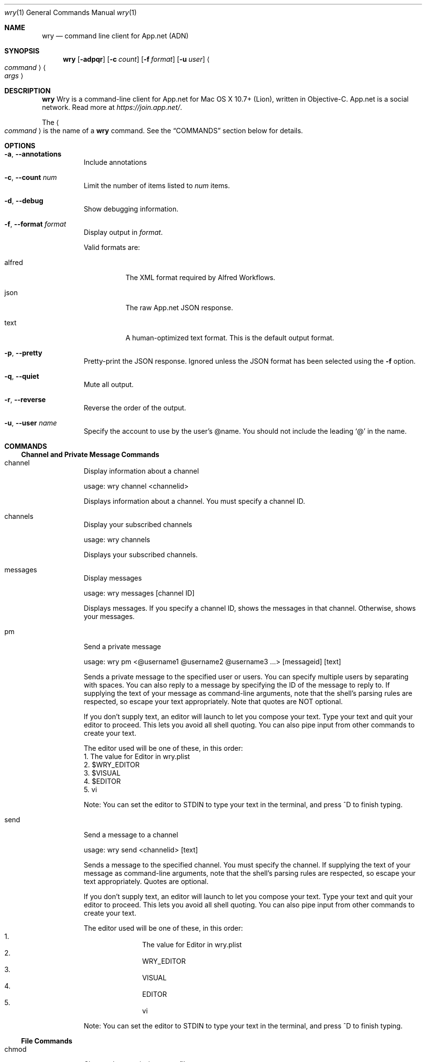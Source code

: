 .\" Wry is released under the MIT License.
.\" See http://opensource.org/licenses/MIT for more information.
.\"
.\"Modified from man(1) of FreeBSD, the NetBSD mdoc.template, and mdoc.samples.
.\"See Also:
.\"man mdoc.samples for a complete listing of options
.\"man mdoc for the short list of editing options
.\"/usr/share/misc/mdoc.template
.\"
.\" NOTES FOR MAINTAINERS
.\" For testing during writing, run:
.\"     man ./wry.1
.\" Including a slash in man's argument causes it to read the file directly
.\" rather than go on a search.
.\"
.\" To list commands documented:
.\"     awk 'BEGIN{x = 0} /^\.Sh COMMANDS/{x = 1}
.\"          /^\.It/{ if (x > 0) print $2;} /\.Pp/{if (x > 0) x = 0;}' wry.1
.\"         | sort > documented
.\"
.\" To list all known commands:
.\"     ./wry help | awk 'BEGIN{x = 0; c = 0;} /commands are/{x = 1}
.\"                       /^   ./{if (x > 0) print $1;}' | sort > known
.\"
.\" You can then check for which occur in one or the other using comm(1)
.\" with the -1 and -2 options:
.\"     comm -1 known documented  # commands known but not documented
.\"     comm -2 known documented  # commands documented but no longer known
.Dd July 26, 2013
.Dt wry 1
.Os Darwin
.Sh NAME
.Nm wry
.\" The following lines are read in generating the apropos(man -k) database. Use only key
.\" words here as the database is built based on the words here and in the .ND line. 
.Nd command line client for App.net (ADN)
.Sh SYNOPSIS
.Nm
.Op Fl adpqr
.Op Fl c Ar count
.Op Fl f Ar format
.Op Fl u Ar user
.Ao Ar command Ac
.Ao Ar args Ac
.Sh DESCRIPTION
.Nm
Wry is a command-line client for App.net for Mac OS X 10.7+ (Lion), written in
Objective-C.
App.net is a social network.
Read more at
.Pa https://join.app.net/ .
.Pp
The
.Ao Ar command Ac
is the name of a
.Nm
command.
See the
.Sx COMMANDS
section below for details.
.Sh OPTIONS
.Bl -tag -width Ds
.It Fl a , Fl Fl annotations
Include annotations
.It Fl c , Fl Fl count Ar num
Limit the number of items listed to
.Ar num
items.
.It Fl d , Fl Fl debug
Show debugging information.
.It Fl f , Fl Fl format Ar format
Display output in
.Ar format .
.Pp
Valid formats are:
.Bl -tag -width Ds
.It alfred
The XML format required by Alfred Workflows.
.It json
The raw App.net JSON response.
.It text
A human-optimized text format.
This is the default output format.
.El
.It Fl p , Fl Fl pretty
Pretty-print the JSON response.
Ignored unless the JSON format has been selected using the
.Fl f
option.
.It Fl q , Fl Fl quiet
Mute all output.
.It Fl r , Fl Fl reverse
Reverse the order of the output.
.It Fl u , Fl Fl user Ar name
Specify the account to use by the user's @name.
You should not include the leading
.Ql @
in the name.
.El
.Sh COMMANDS
.\" The model for this section was hg(1)'s manpage.
.\"
.\" I've taken the liberty of organizing the commands listed in the help output
.\" into functional groups. Some of these could go in multiple sections.
.\" The ADN API site has its own grouping; we might want to adopt that later,
.\" or not, depending on how user-friendly it is.
.\"
.\" The text of the various command items should not vary from that output
.\" by `wry help command` except in formatting.
.\" To assist in this, there is a script: XXX
.Ss Channel and Private Message Commands
.Bl -tag -width Ds
.It channel
Display information about a channel
.Pp
usage: wry channel <channelid>
.Pp
Displays information about a channel.
You must specify a channel ID.
.It channels
Display your subscribed channels
.Pp
usage: wry channels 
.Pp
Displays your subscribed channels.
.It messages
Display messages
.Pp
usage: wry messages [channel ID]
.Pp
Displays messages.
If you specify a channel ID, shows the messages in that
channel.
Otherwise, shows your messages.
.It pm
Send a private message
.Pp
usage: wry pm <@username1 @username2 @username3 ...> [messageid] [text]
.Pp
Sends a private message to the specified user or users.
You can specify
multiple users by separating with spaces.
You can also reply to a message
by specifying the ID of the message to reply to.
If supplying the text of
your message as command-line arguments, note that the shell's parsing rules
are respected, so escape your text appropriately.
Note that quotes are NOT optional.
.Pp
If you don't supply text, an editor will launch to let you compose your text.
Type your text and quit your editor to proceed.
This lets you avoid all shell
quoting.
You can also pipe input from other commands to create your text.
.Pp
The editor used will be one of these, in this order:
  1.
The value for Editor in wry.plist
  2.
$WRY_EDITOR
  3.
$VISUAL
  4.
$EDITOR
  5.
vi
.Pp
Note: You can set the editor to STDIN to type your text in the terminal, and
press ^D to finish typing.
.It send
Send a message to a channel
.Pp
usage: wry send <channelid> [text]
.Pp
Sends a message to the specified channel.
You must specify the channel.
If supplying the text of your message as command-line arguments, note
that the shell's parsing rules are respected, so escape
your text appropriately.
Quotes are optional.
.Pp
If you don't supply text, an editor will launch to let you compose your text.
Type your text and quit your editor to proceed.
This lets you avoid all shell
quoting.
You can also pipe input from other commands to create your text.
.Pp
The editor used will be one of these, in this order:
.Bl -enum -offset indent -compact
.It
The value for Editor in wry.plist
.It
.Ev WRY_EDITOR
.It
.Ev VISUAL
.It
.Ev EDITOR
.It
.Ev vi
.El
.Pp
Note: You can set the editor to
.Dv STDIN
to type your text in the terminal, and
press ^D to finish typing.
.El
.Ss File Commands
.Bl -tag -width Ds
.It chmod
Change the permissions on a file
.Pp
usage: wry chmod <fileid> <public | private>
.Pp
Changes the permissions on a file.
You must specify a file ID
and either 'public' or 'private'.
.It download
Download a file
.Pp
usage: wry download <file ID>
.Pp
Downloads the file with the file ID you specify and saves it in the
current directory.
.It ls
Get a file listing
.Pp
usage: wry ls [file ID]
.Pp
Displays information about a file.
If you specify a file ID,
displays information about that file.
Otherwise, displays information
about all your files.
.It mv
Rename a file
.Pp
usage: wry mv <fileid> <filename>
.Pp
Renames a file.
You must specify a file ID and a filename.
.It upload
Upload a file
.Pp
usage: wry upload <path to file>
.Pp
Uploads the file you specify.
You can specify a full or a relative
path to the file you wish to upload.
.El
.Ss Meta Commands
.Bl -tag -width Ds
.It authorize
Authorize with App.net
.Pp
usage: wry authorize 
.Pp
Opens a browser to sign in to App.net and authorize this application.
After authorization, your browser will show you a code.
Return to your terminal and paste this code to complete authorization.
This code is then stored in your Mac OS X Keychain for future use.
Note that you can call authorize multiple times to authorize multiple users.
Each user will be stored in your Keychain.
You can specify which user to use
each time you use Wry with the -u, --user option.
You can use the 'users' command to delete your authorized users from the
Keychain or to set a default user.
See the 'users' command for more information.
.It commands
List available commands
.Pp
usage: wry commands 
.Pp
Lists all the available commands.
.It help
Display help
.Pp
usage: wry help [command]
.Pp
Displays help.
If you specify a command, displays help for that command.
Otherwise, displays a summary of help.
.It users
Manage the users you've authorized on this computer
.Pp
usage: wry users [option] [user]
.Pp
Manages the users you've authorized on this computer.
These are the users
you can pass using the -u, --user flag to run a command as that user.
Options:
.Bl -hang -offset indent -compact
.It users
List the authorized users
.It users delete Ao Ar user Ac
Delete the specified user
.It users default Ao Ar user Ac
Make the specified user the default
.El
.It version
Display version information
.Pp
usage: wry version 
.Pp
Displays version information about this application
.El
.Ss Post Commands
.Bl -tag -width Ds
.It delete
Delete a post
.Pp
usage: wry delete <postid>
.Pp
Deletes a post.
You must specify the ID of the post you wish to delete.
.It post
Create a post
.Pp
usage: wry post [text]
.Pp
Creates a new post with the text you specify.
If supplying text as command-
line arguments, note that the shell's parsing rules are respected, so escape
your text appropriately.
Quotes are optional.
.Pp
If you don't supply text, an editor will launch to let you compose your text.
Type your text and quit your editor to proceed.
This lets you avoid all shell
quoting.
You can also pipe input from other commands to create your text.
.Pp
The editor used will be one of these, in this order:
.Bl -enum -offset indent -compact
.It
The value for Editor in wry.plist
.It
.Ev WRY_EDITOR
.It
.Ev VISUAL
.It
.Ev EDITOR
.It
.Ev vi
.El
.Pp
Note: You can set the editor to
.Dv STDIN
to type your text in the terminal, and
press ^D to finish typing.
.It read
Read a post
.Pp
usage: wry read <postid>
.Pp
Reads a post.
You must specify the ID of the post you wish to read.
.It repost
Repost a post
.Pp
usage: wry repost <postid>
.Pp
Reposts a post.
You must specify the ID of the post you wish to repost.
.It replies
Display the replies to a post
.Pp
usage: wry replies 
.Pp
Displays the replies to a post.
You must specify the ID of the post you wish to see replies for.
.It reply
Reply to a post
.Pp
usage: wry reply <postid> [text]
.Pp
Replies to an existing post.
You must specify the ID of the post to reply
to.
If supplying the text of your reply as command-line arguments, note
that the shell's parsing rules are respected, so escape
your text appropriately.
Quotes are optional.
.Pp
If you don't supply text, an editor will launch to let you compose your text.
Type your text and quit your editor to proceed.
This lets you avoid all shell
quoting.
You can also pipe input from other commands to create your text.
.Pp
The editor used will be one of these, in this order:
.Bl -enum -offset indent -compact
.It
The value for Editor in wry.plist
.It
.Ev WRY_EDITOR
.It
.Ev VISUAL
.It
.Ev EDITOR
.It
.Ev vi
.El
.Pp
Note: You can set the editor to
.Dv STDIN
to type your text in the terminal, and
press ^D to finish typing.
.It star
Star a post
.Pp
usage: wry star <postid>
.Pp
Stars a post.
You must specify the ID of the post you wish to star.
.El
.Ss Stream Commands
.Bl -tag -width Ds
.It global
Display the global stream
.Pp
usage: wry global 
.Pp
Displays the global stream, which contains the most recent posts from all users.
.It search
Search for hashtag
.Pp
usage: wry search <hashtag>
.Pp
Searches posts for the specified hashtag.
.It stream
Display the current user's stream
.Pp
usage: wry stream 
.Pp
Displays your stream, which contains the most recent posts from the users
you follow.
.It unified
Display the current user's unified stream
.Pp
usage: wry unified 
.Pp
Displays your unified stream, which contains the most recent posts from
the users you follow, mixed with the posts you're mentioned in.
.El
.Ss Stream Management Commands
.Bl -tag -width Ds
.It block
Block a user
.Pp
usage: wry block <userid | @username>
.Pp
Blocks a user.
You must specify either the user's ID or @username.
Displays the user information for the user you've blocked.
.It follow
Follow a user
.Pp
usage: wry follow <userid | @username>
.Pp
Follows a user.
You must specify either the user's ID or @username.
Displays the user information for the user you've followed.
.It mute
Mute a user
.Pp
usage: wry mute <userid | @username>
.Pp
Mutes a user.
You must specify either the user's ID or @username.
Displays the user information for the user you've muted.
.It unblock
Unblock a user
.Pp
usage: wry unblock <userid | @username>
.Pp
Unblocks a user.
You must specify either the user's ID or @username.
Displays the user information for the user you've unblocked.
.It unfollow
Unfollow a user
.Pp
usage: wry unfollow <userid | @username>
.Pp
Unfollows a user.
You must specify either the user's ID or @username.
Displays the user information for the user you've unfollowed.
.It unmute
Unmute a user
.Pp
usage: wry unmute <userid | @username>
.Pp
Unmutes a user.
You must specify either the user's ID or @username.
Displays the user information for the user you've unmuted.
.El
.Ss User Commands
.Bl -tag -width Ds
.It find
Finds users
.Pp
usage: wry find <search string>
.Pp
Finds users that match the specified search string.
The search string can be
a @username or search terms.
Searches @usernames, names, and bios.
.It followers
List the users following a user
.Pp
usage: wry followers [userid | @username]
.Pp
Lists a user's followers.
You can specify either the user's ID or @username
to list followers for that user.
If you don't specify a user ID or @username,
lists your followers.
.It following
List the users a user is following
.Pp
usage: wry following [userid | @username]
.Pp
Lists users a user is following.
You can specify either the user's ID or
@username to list users that user is following.
If you don't specify a user ID
or @username, lists users you're following.
.It mentions
Display the mentions for a user
.Pp
usage: wry mentions [userid | @username]
.Pp
Displays the mentions for a user.
If no user is specified, displays your mentions.
.It muted
List the users that a user has muted
.Pp
usage: wry muted [userid | @username]
.Pp
Lists the users that a user has muted.
You can specify either the user's ID
or @username to list the muted users for that user.
If you don't specify
a user ID or @username, lists the users you have muted.
.It posts
Display a user's posts
.Pp
usage: wry posts [userid | @username]
.Pp
Displays a user's posts.
If no user is specified, displays your posts.
.It user
Display information about a user
.Pp
usage: wry user [userid | @username]
.Pp
Displays information about a user.
If you specify a user ID or @username,
displays information about that user.
Otherwise, displays information
about yourself.
.El
.Pp
.Sh ENVIRONMENT
.\" .Bl -tag -width "ENV_VAR_1" -indent \" ENV_VAR_1 is width of the string ENV_VAR_1
.Bl -tag -width Ds
.It Ev WRY_EDITOR
Specifies the editor used by various commands.
It overrides
.Ev EDITOR
and
.Ev VISUAL
and is overridden by any
.Qq Editor
setting in
.Pa wry.plist .
.Pp
The default editor is
.Xr vi 1 .
.It Ev SHELL
Used to launch the editor.
.El
.Sh DEFAULTS
Wry uses the OS X user defaults system to allow additional configuration.
.Pp
You can use
.Xr defaults 1
to read and write default settings.
.Ss Option Defaults
These defaults are equivalent to passing options to
.Nm
on the command line.
.Pp
.Bl -inset -offset indent
.It Sy NOTE
Wherever a default is equivalent to a
.Nm
option,
the value supplied to the option on the command line
will override the default value.
.El
.Pp
.Bl -tag -width Ds -compact
.It Count
.Vt integer
Equivalent to the
.Fl c
option.
.Pp
Its default value is
.Sy 20 .
.It Debug
.Vt boolean
Equivalent to the
.Fl d
option.
.Pp
Its default value is
.Sy NO .
.It DefaultUser
.Vt string
Equivalent to the
.Fl u
option, except that unlike
.Fl u ,
the value MUST NOT include the prefixed
.Ql @ .
.Pp
It has no default value.
.It Format
.Vt string
Equivalent to the
.Fl f
option.
.Pp
Its default value is
.Qq text .
.It Pretty
Equivalent to the
.Fl p
option.
.Pp
Its default value is
.Sy NO .
.It Quiet
Equivalent to the
.Fl q
option.
.Pp
Its default value is
.Sy NO .
.It Reverse
Equivalent to the
.Fl r
option.
.Pp
Its default value is
.Sy NO .
.El
.Ss Color Defaults
All color defaults are specified as strings using the arcane ANSI escape code
system.
The string value will be prefixed with the control sequence introducer
.Po written
.Sy ESC-[
or
.Sy \ex1b[
.Pc .
.Pp
.Bl -tag -width Ds -compact
.It AlertColor
.Vt string
Used when printing alerts, such as when a user no longer exists
or a post's text has been deleted.
.Pp
Its default value is
.Qq 31m
.Pq normal red .
.It HashtagColor
.Vt string
Used when printing hashtags.
.Pp
Its default value is
.Qq 44m
.Pq background of normal blue .
.It IDColor
.Vt string
Used when printing file and post IDs
as well as file sizes.
.Pp
Its default value is
.Qq 35m
.Pq normal magenta .
.It LinkColor
.Vt string
Used when printing file and link entity URLs.
.Pp
Its default value is
.Qq 34m\ex1b[4m
.Pq normal blue , underlined .
.It MutedColor
.Vt string
Used when printing secondary details,
such as post and file creation dates
and file hashes.
.Pp
This setting has absolutely nothing to do with muting users;
it is simply intended to have the opposite effect of bolding text
for emphasis.
.Pp
Its default value is
.Qq 36m
.Pq normal cyan .
.It NameColor
.Vt string
Used when printing file and user long names.
.Pp
Its default value is
.Qq 34m
.Pq normal blue .
.It TextColor
.Vt string
Used when printing link entity text,
post text,
and user info.\" XXX: At least, that's what I think ADNUserDescription is for.
.Pp
Its default value is
.Qq 32m
.Pq normal green .
.It UserColor
.Vt string
Used when printing user account names
.Po the ones with
.Ql @
signs
.Pc .
.Pp
Its default value is
.Qq 33m
.Pq normal yellow .
.El
.Ss Miscellaneous Defaults
.Bl -tag -width Ds -compact
.It Editor
.Vt string
Name or path of editor to launch. Resolved using
.Ev SHELL .
.Pp
It has no default value, but editor lookup proceeds through several environment
variables before falling back on
.Xr vi 1 .
.It IncludeAnnotations
.Vt boolean
Whether annotations attached to channels, files, messages, and posts
should be printed.
.Pp
Its default value is
.Sy NO .
.It Separator
.Vt string
The text to print between items when listing channels, files, messages, posts,
or users.
.Pp
Its default value is
.Qq ---------- .
.El
.Sh EXIT STATUS
.Ex -std
.\".Sh EXAMPLES
.Sh SEE ALSO 
.\" NOTE: Sort cross-refs by section then alphabetically within the section.
.Xr defaults 1 ,
.Xr vi 1
.Sh STANDARDS
.Nm
fully complies with the App.net Terms of Service.
.Pp
The API used is documented at
.Pa http://developers.app.net/ .
.Sh AUTHORS
The
.Nm
reference was written by
.An Jeremy W. Sherman ,
.Mt me@jeremywsherman.com .
